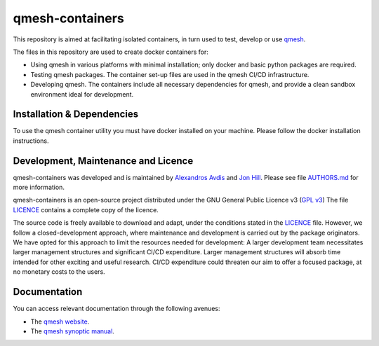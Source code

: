 qmesh-containers
=================

This repository is aimed at facilitating isolated containers, in turn used to test, develop or use `qmesh <https://www.qmesh.org>`_.

The files in this repository are used to create docker containers for:

* Using qmesh in various platforms with minimal installation; only docker and basic python packages are required.
* Testing qmesh packages. The container set-up files are used in the qmesh CI/CD infrastructure.
* Developing qmesh. The containers include all necessary dependencies for qmesh, and provide a clean sandbox environment ideal for development.



Installation & Dependencies
-----------------------------

To use the qmesh container utility you must have docker installed on your machine. Please follow the docker installation instructions.



Development, Maintenance and Licence
------------------------------------

qmesh-containers was developed and is maintained by `Alexandros Avdis <https://orcid.org/0000-0002-2695-3358>`_ and `Jon Hill  <https://orcid.org/0000-0003-1340-4373>`_.
Please see file `AUTHORS.md <https://bitbucket.org/qmesh-developers/qmesh-containers/raw/HEAD/AUTHORS.md>`_ for more information.

qmesh-containers is an open-source project distributed under the GNU General Public Licence v3 (`GPL v3 <https://www.gnu.org/licenses/gpl-3.0.en.html>`_)
The file `LICENCE <https://bitbucket.org/qmesh-developers/qmesh-containers/raw/HEAD/LICENSE>`_ contains a complete copy of the licence.

The source code is freely available to download and adapt, under the conditions stated in the `LICENCE <https://bitbucket.org/qmesh-developers/qmesh-containers/raw/HEAD/LICENSE>`_ file.
However, we follow a closed-development approach, where maintenance and development is carried out by the package originators.
We have opted for this approach to limit the resources needed for development: A larger development team necessitates larger management structures and significant CI/CD expenditure.
Larger management structures will absorb time intended for other exciting and useful research.
CI/CD expenditure could threaten our aim to offer a focused package, at no monetary costs to the users.



Documentation 
---------------

You can access relevant documentation through the following avenues:

* The `qmesh website <https://www.qmesh.org>`_.
* The `qmesh synoptic manual <https://qmesh-synoptic-manual.readthedocs.io/en/latest>`_.
